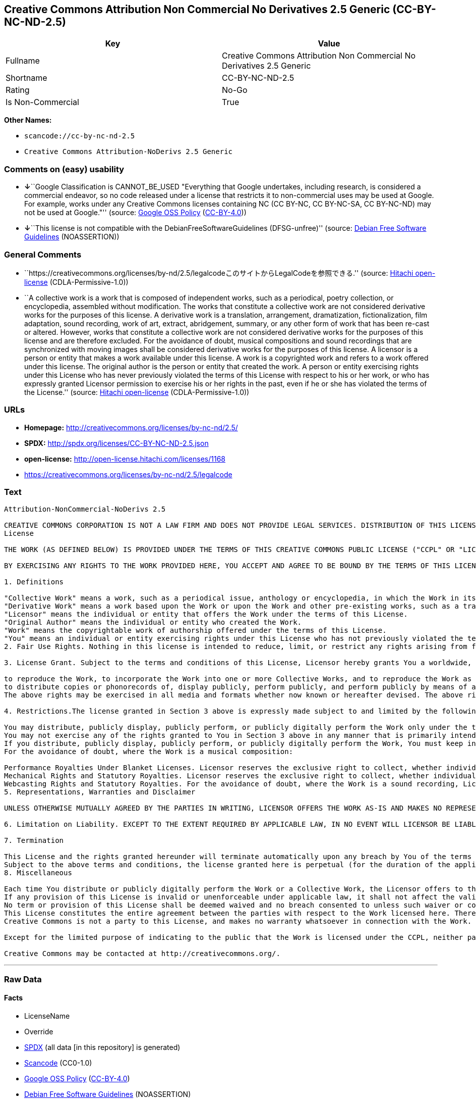 == Creative Commons Attribution Non Commercial No Derivatives 2.5 Generic (CC-BY-NC-ND-2.5)

[cols=",",options="header",]
|===
|Key |Value
|Fullname |Creative Commons Attribution Non Commercial No Derivatives
2.5 Generic

|Shortname |CC-BY-NC-ND-2.5

|Rating |No-Go

|Is Non-Commercial |True
|===

*Other Names:*

* `+scancode://cc-by-nc-nd-2.5+`
* `+Creative Commons Attribution-NoDerivs 2.5 Generic+`

=== Comments on (easy) usability

* **↓**``Google Classification is CANNOT_BE_USED "Everything that Google
undertakes, including research, is considered a commercial endeavor, so
no code released under a license that restricts it to non-commercial
uses may be used at Google. For example, works under any Creative
Commons licenses containing NC (CC BY-NC, CC BY-NC-SA, CC BY-NC-ND) may
not be used at Google."'' (source:
https://opensource.google.com/docs/thirdparty/licenses/[Google OSS
Policy]
(https://creativecommons.org/licenses/by/4.0/legalcode[CC-BY-4.0]))
* **↓**``This license is not compatible with the
DebianFreeSoftwareGuidelines (DFSG-unfree)'' (source:
https://wiki.debian.org/DFSGLicenses[Debian Free Software Guidelines]
(NOASSERTION))

=== General Comments

* ``https://creativecommons.org/licenses/by-nd/2.5/legalcodeこのサイトからLegalCodeを参照できる.''
(source: https://github.com/Hitachi/open-license[Hitachi open-license]
(CDLA-Permissive-1.0))
* ``A collective work is a work that is composed of independent works,
such as a periodical, poetry collection, or encyclopedia, assembled
without modification. The works that constitute a collective work are
not considered derivative works for the purposes of this license. A
derivative work is a translation, arrangement, dramatization,
fictionalization, film adaptation, sound recording, work of art,
extract, abridgement, summary, or any other form of work that has been
re-cast or altered. However, works that constitute a collective work are
not considered derivative works for the purposes of this license and are
therefore excluded. For the avoidance of doubt, musical compositions and
sound recordings that are synchronized with moving images shall be
considered derivative works for the purposes of this license. A licensor
is a person or entity that makes a work available under this license. A
work is a copyrighted work and refers to a work offered under this
license. The original author is the person or entity that created the
work. A person or entity exercising rights under this License who has
never previously violated the terms of this License with respect to his
or her work, or who has expressly granted Licensor permission to
exercise his or her rights in the past, even if he or she has violated
the terms of the License.'' (source:
https://github.com/Hitachi/open-license[Hitachi open-license]
(CDLA-Permissive-1.0))

=== URLs

* *Homepage:* http://creativecommons.org/licenses/by-nc-nd/2.5/
* *SPDX:* http://spdx.org/licenses/CC-BY-NC-ND-2.5.json
* *open-license:* http://open-license.hitachi.com/licenses/1168
* https://creativecommons.org/licenses/by-nc-nd/2.5/legalcode

=== Text

....
Attribution-NonCommercial-NoDerivs 2.5

CREATIVE COMMONS CORPORATION IS NOT A LAW FIRM AND DOES NOT PROVIDE LEGAL SERVICES. DISTRIBUTION OF THIS LICENSE DOES NOT CREATE AN ATTORNEY-CLIENT RELATIONSHIP. CREATIVE COMMONS PROVIDES THIS INFORMATION ON AN "AS-IS" BASIS. CREATIVE COMMONS MAKES NO WARRANTIES REGARDING THE INFORMATION PROVIDED, AND DISCLAIMS LIABILITY FOR DAMAGES RESULTING FROM ITS USE.
License

THE WORK (AS DEFINED BELOW) IS PROVIDED UNDER THE TERMS OF THIS CREATIVE COMMONS PUBLIC LICENSE ("CCPL" OR "LICENSE"). THE WORK IS PROTECTED BY COPYRIGHT AND/OR OTHER APPLICABLE LAW. ANY USE OF THE WORK OTHER THAN AS AUTHORIZED UNDER THIS LICENSE OR COPYRIGHT LAW IS PROHIBITED.

BY EXERCISING ANY RIGHTS TO THE WORK PROVIDED HERE, YOU ACCEPT AND AGREE TO BE BOUND BY THE TERMS OF THIS LICENSE. THE LICENSOR GRANTS YOU THE RIGHTS CONTAINED HERE IN CONSIDERATION OF YOUR ACCEPTANCE OF SUCH TERMS AND CONDITIONS.

1. Definitions

"Collective Work" means a work, such as a periodical issue, anthology or encyclopedia, in which the Work in its entirety in unmodified form, along with a number of other contributions, constituting separate and independent works in themselves, are assembled into a collective whole. A work that constitutes a Collective Work will not be considered a Derivative Work (as defined below) for the purposes of this License.
"Derivative Work" means a work based upon the Work or upon the Work and other pre-existing works, such as a translation, musical arrangement, dramatization, fictionalization, motion picture version, sound recording, art reproduction, abridgment, condensation, or any other form in which the Work may be recast, transformed, or adapted, except that a work that constitutes a Collective Work will not be considered a Derivative Work for the purpose of this License. For the avoidance of doubt, where the Work is a musical composition or sound recording, the synchronization of the Work in timed-relation with a moving image ("synching") will be considered a Derivative Work for the purpose of this License.
"Licensor" means the individual or entity that offers the Work under the terms of this License.
"Original Author" means the individual or entity who created the Work.
"Work" means the copyrightable work of authorship offered under the terms of this License.
"You" means an individual or entity exercising rights under this License who has not previously violated the terms of this License with respect to the Work, or who has received express permission from the Licensor to exercise rights under this License despite a previous violation.
2. Fair Use Rights. Nothing in this license is intended to reduce, limit, or restrict any rights arising from fair use, first sale or other limitations on the exclusive rights of the copyright owner under copyright law or other applicable laws.

3. License Grant. Subject to the terms and conditions of this License, Licensor hereby grants You a worldwide, royalty-free, non-exclusive, perpetual (for the duration of the applicable copyright) license to exercise the rights in the Work as stated below:

to reproduce the Work, to incorporate the Work into one or more Collective Works, and to reproduce the Work as incorporated in the Collective Works;
to distribute copies or phonorecords of, display publicly, perform publicly, and perform publicly by means of a digital audio transmission the Work including as incorporated in Collective Works;
The above rights may be exercised in all media and formats whether now known or hereafter devised. The above rights include the right to make such modifications as are technically necessary to exercise the rights in other media and formats, but otherwise you have no rights to make Derivative Works. All rights not expressly granted by Licensor are hereby reserved, including but not limited to the rights set forth in Sections 4(d) and 4(e).

4. Restrictions.The license granted in Section 3 above is expressly made subject to and limited by the following restrictions:

You may distribute, publicly display, publicly perform, or publicly digitally perform the Work only under the terms of this License, and You must include a copy of, or the Uniform Resource Identifier for, this License with every copy or phonorecord of the Work You distribute, publicly display, publicly perform, or publicly digitally perform. You may not offer or impose any terms on the Work that alter or restrict the terms of this License or the recipients' exercise of the rights granted hereunder. You may not sublicense the Work. You must keep intact all notices that refer to this License and to the disclaimer of warranties. You may not distribute, publicly display, publicly perform, or publicly digitally perform the Work with any technological measures that control access or use of the Work in a manner inconsistent with the terms of this License Agreement. The above applies to the Work as incorporated in a Collective Work, but this does not require the Collective Work apart from the Work itself to be made subject to the terms of this License. If You create a Collective Work, upon notice from any Licensor You must, to the extent practicable, remove from the Collective Work any credit as required by clause 4(c), as requested.
You may not exercise any of the rights granted to You in Section 3 above in any manner that is primarily intended for or directed toward commercial advantage or private monetary compensation. The exchange of the Work for other copyrighted works by means of digital file-sharing or otherwise shall not be considered to be intended for or directed toward commercial advantage or private monetary compensation, provided there is no payment of any monetary compensation in connection with the exchange of copyrighted works.
If you distribute, publicly display, publicly perform, or publicly digitally perform the Work, You must keep intact all copyright notices for the Work and provide, reasonable to the medium or means You are utilizing: (i) the name of the Original Author (or pseudonym, if applicable) if supplied, and/or (ii) if the Original Author and/or Licensor designate another party or parties (e.g. a sponsor institute, publishing entity, journal) for attribution in Licensor's copyright notice, terms of service or by other reasonable means, the name of such party or parties; the title of the Work if supplied; and to the extent reasonably practicable, the Uniform Resource Identifier, if any, that Licensor specifies to be associated with the Work, unless such URI does not refer to the copyright notice or licensing information for the Work. Such credit may be implemented in any reasonable manner; provided, however, that in the case of a Collective Work, at a minimum such credit will appear where any other comparable authorship credit appears and in a manner at least as prominent as such other comparable authorship credit.
For the avoidance of doubt, where the Work is a musical composition:

Performance Royalties Under Blanket Licenses. Licensor reserves the exclusive right to collect, whether individually or via a performance rights society (e.g. ASCAP, BMI, SESAC), royalties for the public performance or public digital performance (e.g. webcast) of the Work if that performance is primarily intended for or directed toward commercial advantage or private monetary compensation.
Mechanical Rights and Statutory Royalties. Licensor reserves the exclusive right to collect, whether individually or via a music rights agency or designated agent (e.g. Harry Fox Agency), royalties for any phonorecord You create from the Work ("cover version") and distribute, subject to the compulsory license created by 17 USC Section 115 of the US Copyright Act (or the equivalent in other jurisdictions), if Your distribution of such cover version is primarily intended for or directed toward commercial advantage or private monetary compensation.
Webcasting Rights and Statutory Royalties. For the avoidance of doubt, where the Work is a sound recording, Licensor reserves the exclusive right to collect, whether individually or via a performance-rights society (e.g. SoundExchange), royalties for the public digital performance (e.g. webcast) of the Work, subject to the compulsory license created by 17 USC Section 114 of the US Copyright Act (or the equivalent in other jurisdictions), if Your public digital performance is primarily intended for or directed toward commercial advantage or private monetary compensation.
5. Representations, Warranties and Disclaimer

UNLESS OTHERWISE MUTUALLY AGREED BY THE PARTIES IN WRITING, LICENSOR OFFERS THE WORK AS-IS AND MAKES NO REPRESENTATIONS OR WARRANTIES OF ANY KIND CONCERNING THE WORK, EXPRESS, IMPLIED, STATUTORY OR OTHERWISE, INCLUDING, WITHOUT LIMITATION, WARRANTIES OF TITLE, MERCHANTIBILITY, FITNESS FOR A PARTICULAR PURPOSE, NONINFRINGEMENT, OR THE ABSENCE OF LATENT OR OTHER DEFECTS, ACCURACY, OR THE PRESENCE OF ABSENCE OF ERRORS, WHETHER OR NOT DISCOVERABLE. SOME JURISDICTIONS DO NOT ALLOW THE EXCLUSION OF IMPLIED WARRANTIES, SO SUCH EXCLUSION MAY NOT APPLY TO YOU.

6. Limitation on Liability. EXCEPT TO THE EXTENT REQUIRED BY APPLICABLE LAW, IN NO EVENT WILL LICENSOR BE LIABLE TO YOU ON ANY LEGAL THEORY FOR ANY SPECIAL, INCIDENTAL, CONSEQUENTIAL, PUNITIVE OR EXEMPLARY DAMAGES ARISING OUT OF THIS LICENSE OR THE USE OF THE WORK, EVEN IF LICENSOR HAS BEEN ADVISED OF THE POSSIBILITY OF SUCH DAMAGES.

7. Termination

This License and the rights granted hereunder will terminate automatically upon any breach by You of the terms of this License. Individuals or entities who have received Collective Works from You under this License, however, will not have their licenses terminated provided such individuals or entities remain in full compliance with those licenses. Sections 1, 2, 5, 6, 7, and 8 will survive any termination of this License.
Subject to the above terms and conditions, the license granted here is perpetual (for the duration of the applicable copyright in the Work). Notwithstanding the above, Licensor reserves the right to release the Work under different license terms or to stop distributing the Work at any time; provided, however that any such election will not serve to withdraw this License (or any other license that has been, or is required to be, granted under the terms of this License), and this License will continue in full force and effect unless terminated as stated above.
8. Miscellaneous

Each time You distribute or publicly digitally perform the Work or a Collective Work, the Licensor offers to the recipient a license to the Work on the same terms and conditions as the license granted to You under this License.
If any provision of this License is invalid or unenforceable under applicable law, it shall not affect the validity or enforceability of the remainder of the terms of this License, and without further action by the parties to this agreement, such provision shall be reformed to the minimum extent necessary to make such provision valid and enforceable.
No term or provision of this License shall be deemed waived and no breach consented to unless such waiver or consent shall be in writing and signed by the party to be charged with such waiver or consent.
This License constitutes the entire agreement between the parties with respect to the Work licensed here. There are no understandings, agreements or representations with respect to the Work not specified here. Licensor shall not be bound by any additional provisions that may appear in any communication from You. This License may not be modified without the mutual written agreement of the Licensor and You.
Creative Commons is not a party to this License, and makes no warranty whatsoever in connection with the Work. Creative Commons will not be liable to You or any party on any legal theory for any damages whatsoever, including without limitation any general, special, incidental or consequential damages arising in connection to this license. Notwithstanding the foregoing two (2) sentences, if Creative Commons has expressly identified itself as the Licensor hereunder, it shall have all rights and obligations of Licensor.

Except for the limited purpose of indicating to the public that the Work is licensed under the CCPL, neither party will use the trademark "Creative Commons" or any related trademark or logo of Creative Commons without the prior written consent of Creative Commons. Any permitted use will be in compliance with Creative Commons' then-current trademark usage guidelines, as may be published on its website or otherwise made available upon request from time to time.

Creative Commons may be contacted at http://creativecommons.org/.
....

'''''

=== Raw Data

==== Facts

* LicenseName
* Override
* https://spdx.org/licenses/CC-BY-NC-ND-2.5.html[SPDX] (all data [in
this repository] is generated)
* https://github.com/nexB/scancode-toolkit/blob/develop/src/licensedcode/data/licenses/cc-by-nc-nd-2.5.yml[Scancode]
(CC0-1.0)
* https://opensource.google.com/docs/thirdparty/licenses/[Google OSS
Policy]
(https://creativecommons.org/licenses/by/4.0/legalcode[CC-BY-4.0])
* https://wiki.debian.org/DFSGLicenses[Debian Free Software Guidelines]
(NOASSERTION)
* https://github.com/Hitachi/open-license[Hitachi open-license]
(CDLA-Permissive-1.0)

==== Raw JSON

....
{
    "__impliedNames": [
        "CC-BY-NC-ND-2.5",
        "Creative Commons Attribution Non Commercial No Derivatives 2.5 Generic",
        "scancode://cc-by-nc-nd-2.5",
        "Creative Commons Attribution-NoDerivs 2.5 Generic"
    ],
    "__impliedId": "CC-BY-NC-ND-2.5",
    "__impliedAmbiguousNames": [
        "Creative Commons Attribution-Non Commercial-Share Alike (CC-by-nc-sa)"
    ],
    "__impliedRatingState": [
        [
            "Override",
            {
                "tag": "FinalRating",
                "contents": {
                    "tag": "RNoGo"
                }
            }
        ]
    ],
    "__impliedComments": [
        [
            "Hitachi open-license",
            [
                "https://creativecommons.org/licenses/by-nd/2.5/legalcodeãã®ãµã¤ãããLegalCodeãåç§ã§ãã.",
                "A collective work is a work that is composed of independent works, such as a periodical, poetry collection, or encyclopedia, assembled without modification. The works that constitute a collective work are not considered derivative works for the purposes of this license. A derivative work is a translation, arrangement, dramatization, fictionalization, film adaptation, sound recording, work of art, extract, abridgement, summary, or any other form of work that has been re-cast or altered. However, works that constitute a collective work are not considered derivative works for the purposes of this license and are therefore excluded. For the avoidance of doubt, musical compositions and sound recordings that are synchronized with moving images shall be considered derivative works for the purposes of this license. A licensor is a person or entity that makes a work available under this license. A work is a copyrighted work and refers to a work offered under this license. The original author is the person or entity that created the work. A person or entity exercising rights under this License who has never previously violated the terms of this License with respect to his or her work, or who has expressly granted Licensor permission to exercise his or her rights in the past, even if he or she has violated the terms of the License."
            ]
        ]
    ],
    "__impliedNonCommercial": true,
    "facts": {
        "LicenseName": {
            "implications": {
                "__impliedNames": [
                    "CC-BY-NC-ND-2.5"
                ],
                "__impliedId": "CC-BY-NC-ND-2.5"
            },
            "shortname": "CC-BY-NC-ND-2.5",
            "otherNames": []
        },
        "SPDX": {
            "isSPDXLicenseDeprecated": false,
            "spdxFullName": "Creative Commons Attribution Non Commercial No Derivatives 2.5 Generic",
            "spdxDetailsURL": "http://spdx.org/licenses/CC-BY-NC-ND-2.5.json",
            "_sourceURL": "https://spdx.org/licenses/CC-BY-NC-ND-2.5.html",
            "spdxLicIsOSIApproved": false,
            "spdxSeeAlso": [
                "https://creativecommons.org/licenses/by-nc-nd/2.5/legalcode"
            ],
            "_implications": {
                "__impliedNames": [
                    "CC-BY-NC-ND-2.5",
                    "Creative Commons Attribution Non Commercial No Derivatives 2.5 Generic"
                ],
                "__impliedId": "CC-BY-NC-ND-2.5",
                "__isOsiApproved": false,
                "__impliedURLs": [
                    [
                        "SPDX",
                        "http://spdx.org/licenses/CC-BY-NC-ND-2.5.json"
                    ],
                    [
                        null,
                        "https://creativecommons.org/licenses/by-nc-nd/2.5/legalcode"
                    ]
                ]
            },
            "spdxLicenseId": "CC-BY-NC-ND-2.5"
        },
        "Scancode": {
            "otherUrls": [
                "https://creativecommons.org/licenses/by-nc-nd/2.5/legalcode"
            ],
            "homepageUrl": "http://creativecommons.org/licenses/by-nc-nd/2.5/",
            "shortName": "CC-BY-NC-ND-2.5",
            "textUrls": null,
            "text": "Attribution-NonCommercial-NoDerivs 2.5\n\nCREATIVE COMMONS CORPORATION IS NOT A LAW FIRM AND DOES NOT PROVIDE LEGAL SERVICES. DISTRIBUTION OF THIS LICENSE DOES NOT CREATE AN ATTORNEY-CLIENT RELATIONSHIP. CREATIVE COMMONS PROVIDES THIS INFORMATION ON AN \"AS-IS\" BASIS. CREATIVE COMMONS MAKES NO WARRANTIES REGARDING THE INFORMATION PROVIDED, AND DISCLAIMS LIABILITY FOR DAMAGES RESULTING FROM ITS USE.\nLicense\n\nTHE WORK (AS DEFINED BELOW) IS PROVIDED UNDER THE TERMS OF THIS CREATIVE COMMONS PUBLIC LICENSE (\"CCPL\" OR \"LICENSE\"). THE WORK IS PROTECTED BY COPYRIGHT AND/OR OTHER APPLICABLE LAW. ANY USE OF THE WORK OTHER THAN AS AUTHORIZED UNDER THIS LICENSE OR COPYRIGHT LAW IS PROHIBITED.\n\nBY EXERCISING ANY RIGHTS TO THE WORK PROVIDED HERE, YOU ACCEPT AND AGREE TO BE BOUND BY THE TERMS OF THIS LICENSE. THE LICENSOR GRANTS YOU THE RIGHTS CONTAINED HERE IN CONSIDERATION OF YOUR ACCEPTANCE OF SUCH TERMS AND CONDITIONS.\n\n1. Definitions\n\n\"Collective Work\" means a work, such as a periodical issue, anthology or encyclopedia, in which the Work in its entirety in unmodified form, along with a number of other contributions, constituting separate and independent works in themselves, are assembled into a collective whole. A work that constitutes a Collective Work will not be considered a Derivative Work (as defined below) for the purposes of this License.\n\"Derivative Work\" means a work based upon the Work or upon the Work and other pre-existing works, such as a translation, musical arrangement, dramatization, fictionalization, motion picture version, sound recording, art reproduction, abridgment, condensation, or any other form in which the Work may be recast, transformed, or adapted, except that a work that constitutes a Collective Work will not be considered a Derivative Work for the purpose of this License. For the avoidance of doubt, where the Work is a musical composition or sound recording, the synchronization of the Work in timed-relation with a moving image (\"synching\") will be considered a Derivative Work for the purpose of this License.\n\"Licensor\" means the individual or entity that offers the Work under the terms of this License.\n\"Original Author\" means the individual or entity who created the Work.\n\"Work\" means the copyrightable work of authorship offered under the terms of this License.\n\"You\" means an individual or entity exercising rights under this License who has not previously violated the terms of this License with respect to the Work, or who has received express permission from the Licensor to exercise rights under this License despite a previous violation.\n2. Fair Use Rights. Nothing in this license is intended to reduce, limit, or restrict any rights arising from fair use, first sale or other limitations on the exclusive rights of the copyright owner under copyright law or other applicable laws.\n\n3. License Grant. Subject to the terms and conditions of this License, Licensor hereby grants You a worldwide, royalty-free, non-exclusive, perpetual (for the duration of the applicable copyright) license to exercise the rights in the Work as stated below:\n\nto reproduce the Work, to incorporate the Work into one or more Collective Works, and to reproduce the Work as incorporated in the Collective Works;\nto distribute copies or phonorecords of, display publicly, perform publicly, and perform publicly by means of a digital audio transmission the Work including as incorporated in Collective Works;\nThe above rights may be exercised in all media and formats whether now known or hereafter devised. The above rights include the right to make such modifications as are technically necessary to exercise the rights in other media and formats, but otherwise you have no rights to make Derivative Works. All rights not expressly granted by Licensor are hereby reserved, including but not limited to the rights set forth in Sections 4(d) and 4(e).\n\n4. Restrictions.The license granted in Section 3 above is expressly made subject to and limited by the following restrictions:\n\nYou may distribute, publicly display, publicly perform, or publicly digitally perform the Work only under the terms of this License, and You must include a copy of, or the Uniform Resource Identifier for, this License with every copy or phonorecord of the Work You distribute, publicly display, publicly perform, or publicly digitally perform. You may not offer or impose any terms on the Work that alter or restrict the terms of this License or the recipients' exercise of the rights granted hereunder. You may not sublicense the Work. You must keep intact all notices that refer to this License and to the disclaimer of warranties. You may not distribute, publicly display, publicly perform, or publicly digitally perform the Work with any technological measures that control access or use of the Work in a manner inconsistent with the terms of this License Agreement. The above applies to the Work as incorporated in a Collective Work, but this does not require the Collective Work apart from the Work itself to be made subject to the terms of this License. If You create a Collective Work, upon notice from any Licensor You must, to the extent practicable, remove from the Collective Work any credit as required by clause 4(c), as requested.\nYou may not exercise any of the rights granted to You in Section 3 above in any manner that is primarily intended for or directed toward commercial advantage or private monetary compensation. The exchange of the Work for other copyrighted works by means of digital file-sharing or otherwise shall not be considered to be intended for or directed toward commercial advantage or private monetary compensation, provided there is no payment of any monetary compensation in connection with the exchange of copyrighted works.\nIf you distribute, publicly display, publicly perform, or publicly digitally perform the Work, You must keep intact all copyright notices for the Work and provide, reasonable to the medium or means You are utilizing: (i) the name of the Original Author (or pseudonym, if applicable) if supplied, and/or (ii) if the Original Author and/or Licensor designate another party or parties (e.g. a sponsor institute, publishing entity, journal) for attribution in Licensor's copyright notice, terms of service or by other reasonable means, the name of such party or parties; the title of the Work if supplied; and to the extent reasonably practicable, the Uniform Resource Identifier, if any, that Licensor specifies to be associated with the Work, unless such URI does not refer to the copyright notice or licensing information for the Work. Such credit may be implemented in any reasonable manner; provided, however, that in the case of a Collective Work, at a minimum such credit will appear where any other comparable authorship credit appears and in a manner at least as prominent as such other comparable authorship credit.\nFor the avoidance of doubt, where the Work is a musical composition:\n\nPerformance Royalties Under Blanket Licenses. Licensor reserves the exclusive right to collect, whether individually or via a performance rights society (e.g. ASCAP, BMI, SESAC), royalties for the public performance or public digital performance (e.g. webcast) of the Work if that performance is primarily intended for or directed toward commercial advantage or private monetary compensation.\nMechanical Rights and Statutory Royalties. Licensor reserves the exclusive right to collect, whether individually or via a music rights agency or designated agent (e.g. Harry Fox Agency), royalties for any phonorecord You create from the Work (\"cover version\") and distribute, subject to the compulsory license created by 17 USC Section 115 of the US Copyright Act (or the equivalent in other jurisdictions), if Your distribution of such cover version is primarily intended for or directed toward commercial advantage or private monetary compensation.\nWebcasting Rights and Statutory Royalties. For the avoidance of doubt, where the Work is a sound recording, Licensor reserves the exclusive right to collect, whether individually or via a performance-rights society (e.g. SoundExchange), royalties for the public digital performance (e.g. webcast) of the Work, subject to the compulsory license created by 17 USC Section 114 of the US Copyright Act (or the equivalent in other jurisdictions), if Your public digital performance is primarily intended for or directed toward commercial advantage or private monetary compensation.\n5. Representations, Warranties and Disclaimer\n\nUNLESS OTHERWISE MUTUALLY AGREED BY THE PARTIES IN WRITING, LICENSOR OFFERS THE WORK AS-IS AND MAKES NO REPRESENTATIONS OR WARRANTIES OF ANY KIND CONCERNING THE WORK, EXPRESS, IMPLIED, STATUTORY OR OTHERWISE, INCLUDING, WITHOUT LIMITATION, WARRANTIES OF TITLE, MERCHANTIBILITY, FITNESS FOR A PARTICULAR PURPOSE, NONINFRINGEMENT, OR THE ABSENCE OF LATENT OR OTHER DEFECTS, ACCURACY, OR THE PRESENCE OF ABSENCE OF ERRORS, WHETHER OR NOT DISCOVERABLE. SOME JURISDICTIONS DO NOT ALLOW THE EXCLUSION OF IMPLIED WARRANTIES, SO SUCH EXCLUSION MAY NOT APPLY TO YOU.\n\n6. Limitation on Liability. EXCEPT TO THE EXTENT REQUIRED BY APPLICABLE LAW, IN NO EVENT WILL LICENSOR BE LIABLE TO YOU ON ANY LEGAL THEORY FOR ANY SPECIAL, INCIDENTAL, CONSEQUENTIAL, PUNITIVE OR EXEMPLARY DAMAGES ARISING OUT OF THIS LICENSE OR THE USE OF THE WORK, EVEN IF LICENSOR HAS BEEN ADVISED OF THE POSSIBILITY OF SUCH DAMAGES.\n\n7. Termination\n\nThis License and the rights granted hereunder will terminate automatically upon any breach by You of the terms of this License. Individuals or entities who have received Collective Works from You under this License, however, will not have their licenses terminated provided such individuals or entities remain in full compliance with those licenses. Sections 1, 2, 5, 6, 7, and 8 will survive any termination of this License.\nSubject to the above terms and conditions, the license granted here is perpetual (for the duration of the applicable copyright in the Work). Notwithstanding the above, Licensor reserves the right to release the Work under different license terms or to stop distributing the Work at any time; provided, however that any such election will not serve to withdraw this License (or any other license that has been, or is required to be, granted under the terms of this License), and this License will continue in full force and effect unless terminated as stated above.\n8. Miscellaneous\n\nEach time You distribute or publicly digitally perform the Work or a Collective Work, the Licensor offers to the recipient a license to the Work on the same terms and conditions as the license granted to You under this License.\nIf any provision of this License is invalid or unenforceable under applicable law, it shall not affect the validity or enforceability of the remainder of the terms of this License, and without further action by the parties to this agreement, such provision shall be reformed to the minimum extent necessary to make such provision valid and enforceable.\nNo term or provision of this License shall be deemed waived and no breach consented to unless such waiver or consent shall be in writing and signed by the party to be charged with such waiver or consent.\nThis License constitutes the entire agreement between the parties with respect to the Work licensed here. There are no understandings, agreements or representations with respect to the Work not specified here. Licensor shall not be bound by any additional provisions that may appear in any communication from You. This License may not be modified without the mutual written agreement of the Licensor and You.\nCreative Commons is not a party to this License, and makes no warranty whatsoever in connection with the Work. Creative Commons will not be liable to You or any party on any legal theory for any damages whatsoever, including without limitation any general, special, incidental or consequential damages arising in connection to this license. Notwithstanding the foregoing two (2) sentences, if Creative Commons has expressly identified itself as the Licensor hereunder, it shall have all rights and obligations of Licensor.\n\nExcept for the limited purpose of indicating to the public that the Work is licensed under the CCPL, neither party will use the trademark \"Creative Commons\" or any related trademark or logo of Creative Commons without the prior written consent of Creative Commons. Any permitted use will be in compliance with Creative Commons' then-current trademark usage guidelines, as may be published on its website or otherwise made available upon request from time to time.\n\nCreative Commons may be contacted at http://creativecommons.org/.",
            "category": "Source-available",
            "osiUrl": null,
            "owner": "Creative Commons",
            "_sourceURL": "https://github.com/nexB/scancode-toolkit/blob/develop/src/licensedcode/data/licenses/cc-by-nc-nd-2.5.yml",
            "key": "cc-by-nc-nd-2.5",
            "name": "Creative Commons Attribution Non-Commercial No Derivatives License 2.5",
            "spdxId": "CC-BY-NC-ND-2.5",
            "notes": null,
            "_implications": {
                "__impliedNames": [
                    "scancode://cc-by-nc-nd-2.5",
                    "CC-BY-NC-ND-2.5",
                    "CC-BY-NC-ND-2.5"
                ],
                "__impliedId": "CC-BY-NC-ND-2.5",
                "__impliedText": "Attribution-NonCommercial-NoDerivs 2.5\n\nCREATIVE COMMONS CORPORATION IS NOT A LAW FIRM AND DOES NOT PROVIDE LEGAL SERVICES. DISTRIBUTION OF THIS LICENSE DOES NOT CREATE AN ATTORNEY-CLIENT RELATIONSHIP. CREATIVE COMMONS PROVIDES THIS INFORMATION ON AN \"AS-IS\" BASIS. CREATIVE COMMONS MAKES NO WARRANTIES REGARDING THE INFORMATION PROVIDED, AND DISCLAIMS LIABILITY FOR DAMAGES RESULTING FROM ITS USE.\nLicense\n\nTHE WORK (AS DEFINED BELOW) IS PROVIDED UNDER THE TERMS OF THIS CREATIVE COMMONS PUBLIC LICENSE (\"CCPL\" OR \"LICENSE\"). THE WORK IS PROTECTED BY COPYRIGHT AND/OR OTHER APPLICABLE LAW. ANY USE OF THE WORK OTHER THAN AS AUTHORIZED UNDER THIS LICENSE OR COPYRIGHT LAW IS PROHIBITED.\n\nBY EXERCISING ANY RIGHTS TO THE WORK PROVIDED HERE, YOU ACCEPT AND AGREE TO BE BOUND BY THE TERMS OF THIS LICENSE. THE LICENSOR GRANTS YOU THE RIGHTS CONTAINED HERE IN CONSIDERATION OF YOUR ACCEPTANCE OF SUCH TERMS AND CONDITIONS.\n\n1. Definitions\n\n\"Collective Work\" means a work, such as a periodical issue, anthology or encyclopedia, in which the Work in its entirety in unmodified form, along with a number of other contributions, constituting separate and independent works in themselves, are assembled into a collective whole. A work that constitutes a Collective Work will not be considered a Derivative Work (as defined below) for the purposes of this License.\n\"Derivative Work\" means a work based upon the Work or upon the Work and other pre-existing works, such as a translation, musical arrangement, dramatization, fictionalization, motion picture version, sound recording, art reproduction, abridgment, condensation, or any other form in which the Work may be recast, transformed, or adapted, except that a work that constitutes a Collective Work will not be considered a Derivative Work for the purpose of this License. For the avoidance of doubt, where the Work is a musical composition or sound recording, the synchronization of the Work in timed-relation with a moving image (\"synching\") will be considered a Derivative Work for the purpose of this License.\n\"Licensor\" means the individual or entity that offers the Work under the terms of this License.\n\"Original Author\" means the individual or entity who created the Work.\n\"Work\" means the copyrightable work of authorship offered under the terms of this License.\n\"You\" means an individual or entity exercising rights under this License who has not previously violated the terms of this License with respect to the Work, or who has received express permission from the Licensor to exercise rights under this License despite a previous violation.\n2. Fair Use Rights. Nothing in this license is intended to reduce, limit, or restrict any rights arising from fair use, first sale or other limitations on the exclusive rights of the copyright owner under copyright law or other applicable laws.\n\n3. License Grant. Subject to the terms and conditions of this License, Licensor hereby grants You a worldwide, royalty-free, non-exclusive, perpetual (for the duration of the applicable copyright) license to exercise the rights in the Work as stated below:\n\nto reproduce the Work, to incorporate the Work into one or more Collective Works, and to reproduce the Work as incorporated in the Collective Works;\nto distribute copies or phonorecords of, display publicly, perform publicly, and perform publicly by means of a digital audio transmission the Work including as incorporated in Collective Works;\nThe above rights may be exercised in all media and formats whether now known or hereafter devised. The above rights include the right to make such modifications as are technically necessary to exercise the rights in other media and formats, but otherwise you have no rights to make Derivative Works. All rights not expressly granted by Licensor are hereby reserved, including but not limited to the rights set forth in Sections 4(d) and 4(e).\n\n4. Restrictions.The license granted in Section 3 above is expressly made subject to and limited by the following restrictions:\n\nYou may distribute, publicly display, publicly perform, or publicly digitally perform the Work only under the terms of this License, and You must include a copy of, or the Uniform Resource Identifier for, this License with every copy or phonorecord of the Work You distribute, publicly display, publicly perform, or publicly digitally perform. You may not offer or impose any terms on the Work that alter or restrict the terms of this License or the recipients' exercise of the rights granted hereunder. You may not sublicense the Work. You must keep intact all notices that refer to this License and to the disclaimer of warranties. You may not distribute, publicly display, publicly perform, or publicly digitally perform the Work with any technological measures that control access or use of the Work in a manner inconsistent with the terms of this License Agreement. The above applies to the Work as incorporated in a Collective Work, but this does not require the Collective Work apart from the Work itself to be made subject to the terms of this License. If You create a Collective Work, upon notice from any Licensor You must, to the extent practicable, remove from the Collective Work any credit as required by clause 4(c), as requested.\nYou may not exercise any of the rights granted to You in Section 3 above in any manner that is primarily intended for or directed toward commercial advantage or private monetary compensation. The exchange of the Work for other copyrighted works by means of digital file-sharing or otherwise shall not be considered to be intended for or directed toward commercial advantage or private monetary compensation, provided there is no payment of any monetary compensation in connection with the exchange of copyrighted works.\nIf you distribute, publicly display, publicly perform, or publicly digitally perform the Work, You must keep intact all copyright notices for the Work and provide, reasonable to the medium or means You are utilizing: (i) the name of the Original Author (or pseudonym, if applicable) if supplied, and/or (ii) if the Original Author and/or Licensor designate another party or parties (e.g. a sponsor institute, publishing entity, journal) for attribution in Licensor's copyright notice, terms of service or by other reasonable means, the name of such party or parties; the title of the Work if supplied; and to the extent reasonably practicable, the Uniform Resource Identifier, if any, that Licensor specifies to be associated with the Work, unless such URI does not refer to the copyright notice or licensing information for the Work. Such credit may be implemented in any reasonable manner; provided, however, that in the case of a Collective Work, at a minimum such credit will appear where any other comparable authorship credit appears and in a manner at least as prominent as such other comparable authorship credit.\nFor the avoidance of doubt, where the Work is a musical composition:\n\nPerformance Royalties Under Blanket Licenses. Licensor reserves the exclusive right to collect, whether individually or via a performance rights society (e.g. ASCAP, BMI, SESAC), royalties for the public performance or public digital performance (e.g. webcast) of the Work if that performance is primarily intended for or directed toward commercial advantage or private monetary compensation.\nMechanical Rights and Statutory Royalties. Licensor reserves the exclusive right to collect, whether individually or via a music rights agency or designated agent (e.g. Harry Fox Agency), royalties for any phonorecord You create from the Work (\"cover version\") and distribute, subject to the compulsory license created by 17 USC Section 115 of the US Copyright Act (or the equivalent in other jurisdictions), if Your distribution of such cover version is primarily intended for or directed toward commercial advantage or private monetary compensation.\nWebcasting Rights and Statutory Royalties. For the avoidance of doubt, where the Work is a sound recording, Licensor reserves the exclusive right to collect, whether individually or via a performance-rights society (e.g. SoundExchange), royalties for the public digital performance (e.g. webcast) of the Work, subject to the compulsory license created by 17 USC Section 114 of the US Copyright Act (or the equivalent in other jurisdictions), if Your public digital performance is primarily intended for or directed toward commercial advantage or private monetary compensation.\n5. Representations, Warranties and Disclaimer\n\nUNLESS OTHERWISE MUTUALLY AGREED BY THE PARTIES IN WRITING, LICENSOR OFFERS THE WORK AS-IS AND MAKES NO REPRESENTATIONS OR WARRANTIES OF ANY KIND CONCERNING THE WORK, EXPRESS, IMPLIED, STATUTORY OR OTHERWISE, INCLUDING, WITHOUT LIMITATION, WARRANTIES OF TITLE, MERCHANTIBILITY, FITNESS FOR A PARTICULAR PURPOSE, NONINFRINGEMENT, OR THE ABSENCE OF LATENT OR OTHER DEFECTS, ACCURACY, OR THE PRESENCE OF ABSENCE OF ERRORS, WHETHER OR NOT DISCOVERABLE. SOME JURISDICTIONS DO NOT ALLOW THE EXCLUSION OF IMPLIED WARRANTIES, SO SUCH EXCLUSION MAY NOT APPLY TO YOU.\n\n6. Limitation on Liability. EXCEPT TO THE EXTENT REQUIRED BY APPLICABLE LAW, IN NO EVENT WILL LICENSOR BE LIABLE TO YOU ON ANY LEGAL THEORY FOR ANY SPECIAL, INCIDENTAL, CONSEQUENTIAL, PUNITIVE OR EXEMPLARY DAMAGES ARISING OUT OF THIS LICENSE OR THE USE OF THE WORK, EVEN IF LICENSOR HAS BEEN ADVISED OF THE POSSIBILITY OF SUCH DAMAGES.\n\n7. Termination\n\nThis License and the rights granted hereunder will terminate automatically upon any breach by You of the terms of this License. Individuals or entities who have received Collective Works from You under this License, however, will not have their licenses terminated provided such individuals or entities remain in full compliance with those licenses. Sections 1, 2, 5, 6, 7, and 8 will survive any termination of this License.\nSubject to the above terms and conditions, the license granted here is perpetual (for the duration of the applicable copyright in the Work). Notwithstanding the above, Licensor reserves the right to release the Work under different license terms or to stop distributing the Work at any time; provided, however that any such election will not serve to withdraw this License (or any other license that has been, or is required to be, granted under the terms of this License), and this License will continue in full force and effect unless terminated as stated above.\n8. Miscellaneous\n\nEach time You distribute or publicly digitally perform the Work or a Collective Work, the Licensor offers to the recipient a license to the Work on the same terms and conditions as the license granted to You under this License.\nIf any provision of this License is invalid or unenforceable under applicable law, it shall not affect the validity or enforceability of the remainder of the terms of this License, and without further action by the parties to this agreement, such provision shall be reformed to the minimum extent necessary to make such provision valid and enforceable.\nNo term or provision of this License shall be deemed waived and no breach consented to unless such waiver or consent shall be in writing and signed by the party to be charged with such waiver or consent.\nThis License constitutes the entire agreement between the parties with respect to the Work licensed here. There are no understandings, agreements or representations with respect to the Work not specified here. Licensor shall not be bound by any additional provisions that may appear in any communication from You. This License may not be modified without the mutual written agreement of the Licensor and You.\nCreative Commons is not a party to this License, and makes no warranty whatsoever in connection with the Work. Creative Commons will not be liable to You or any party on any legal theory for any damages whatsoever, including without limitation any general, special, incidental or consequential damages arising in connection to this license. Notwithstanding the foregoing two (2) sentences, if Creative Commons has expressly identified itself as the Licensor hereunder, it shall have all rights and obligations of Licensor.\n\nExcept for the limited purpose of indicating to the public that the Work is licensed under the CCPL, neither party will use the trademark \"Creative Commons\" or any related trademark or logo of Creative Commons without the prior written consent of Creative Commons. Any permitted use will be in compliance with Creative Commons' then-current trademark usage guidelines, as may be published on its website or otherwise made available upon request from time to time.\n\nCreative Commons may be contacted at http://creativecommons.org/.",
                "__impliedURLs": [
                    [
                        "Homepage",
                        "http://creativecommons.org/licenses/by-nc-nd/2.5/"
                    ],
                    [
                        null,
                        "https://creativecommons.org/licenses/by-nc-nd/2.5/legalcode"
                    ]
                ]
            }
        },
        "Debian Free Software Guidelines": {
            "LicenseName": "Creative Commons Attribution-Non Commercial-Share Alike (CC-by-nc-sa)",
            "State": "DFSGInCompatible",
            "_sourceURL": "https://wiki.debian.org/DFSGLicenses",
            "_implications": {
                "__impliedNames": [
                    "CC-BY-NC-ND-2.5"
                ],
                "__impliedAmbiguousNames": [
                    "Creative Commons Attribution-Non Commercial-Share Alike (CC-by-nc-sa)"
                ],
                "__impliedJudgement": [
                    [
                        "Debian Free Software Guidelines",
                        {
                            "tag": "NegativeJudgement",
                            "contents": "This license is not compatible with the DebianFreeSoftwareGuidelines (DFSG-unfree)"
                        }
                    ]
                ]
            },
            "Comment": null,
            "LicenseId": "CC-BY-NC-ND-2.5"
        },
        "Override": {
            "oNonCommecrial": true,
            "implications": {
                "__impliedNames": [
                    "CC-BY-NC-ND-2.5"
                ],
                "__impliedId": "CC-BY-NC-ND-2.5",
                "__impliedRatingState": [
                    [
                        "Override",
                        {
                            "tag": "FinalRating",
                            "contents": {
                                "tag": "RNoGo"
                            }
                        }
                    ]
                ],
                "__impliedNonCommercial": true
            },
            "oName": "CC-BY-NC-ND-2.5",
            "oOtherLicenseIds": [],
            "oDescription": null,
            "oJudgement": null,
            "oCompatibilities": null,
            "oRatingState": {
                "tag": "FinalRating",
                "contents": {
                    "tag": "RNoGo"
                }
            }
        },
        "Hitachi open-license": {
            "summary": "https://creativecommons.org/licenses/by-nd/2.5/legalcodeãã®ãµã¤ãããLegalCodeãåç§ã§ãã.",
            "notices": [
                {
                    "content": "No rights arising from fair use, exhaustion of rights, or restrictions by copyright law or the exclusive rights of the copyright holder under applicable law will be diminished or limited by this license."
                },
                {
                    "content": "If the work is a musical composition, the licensor waives the right to collect royalties on the public performance of the work, or on the public performance of the work in digital form, as in a webcast. Licensor also waives the right to collect royalties for the media and distribution of sound recordings (so-called cover versions) made from the work pursuant to a license under Section 115 of the Copyright Act (or its equivalent in other jurisdictions)."
                },
                {
                    "content": "If the work is a sound recording, the licensor waives the right to collect royalties for digitizing and publicly performing the work pursuant to a license under Section 114 of the U.S. Copyright Act (or its equivalent in other jurisdictions)."
                },
                {
                    "content": "All rights not expressly granted by the Licensor are reserved."
                },
                {
                    "content": "If requested by the Licensor, the author or other credit required by this license will be removed from the collective or derivative works to the extent feasible."
                },
                {
                    "content": "the work is provided \"as is (as-is)\" unless otherwise agreed to in writing and without any representations or warranties, whether express, implied, statutory or otherwise. The representations and warranties herein include, but are not limited to, representations and warranties regarding title, commercial availability, fitness for a particular purpose, non-infringement, defects, including latent ones, accuracy, and the existence of errors, whether discoverable or not.",
                    "description": "There is no guarantee."
                },
                {
                    "content": "Under no legal theory shall Licensor be liable for any special, incidental, consequential, or punitive damages arising out of this license or use of the Works, even if Licensor has been advised of the possibility of such damages, unless otherwise ordered by applicable law. It shall not pursue responsibility."
                },
                {
                    "content": "Any violation of this license shall automatically terminate all rights under this license. However, the obligations of the offending party under this license and the license to the person or entity receiving the derivative or collective work distributed by the offending party shall remain in force."
                },
                {
                    "content": "This license will continue for the duration of the applicable copyright for as long as you comply with this license. Notwithstanding the foregoing, the Licensor reserves the right to release the Work under a different license or to discontinue distribution of the Work. The exercise of such right by the Licensor shall not terminate the rights granted by this License."
                },
                {
                    "content": "The invalidity or unenforceability of any provision of such license under applicable law shall not affect the validity or enforceability of any other part of such license. Without further action by the parties in this regard, the provision shall be amended to the minimum extent necessary to make it valid and enforceable."
                },
                {
                    "content": "No waiver of any of the provisions of this license, in whole or in part, or acceptance of any breach thereof may be made unless it is in writing and signed by the party responsible for pursuing such waiver or acceptance."
                },
                {
                    "content": "This license is the final and exclusive agreement with respect to the Work and there is no other agreement. This license may not be modified without mutual written agreement between Licensor and the Licensee."
                }
            ],
            "_sourceURL": "http://open-license.hitachi.com/licenses/1168",
            "content": "Creative Commons Legal Code\r\nAttribution-NoDerivs 2.5\r\n\r\nCREATIVE COMMONS CORPORATION IS NOT A LAW FIRM AND DOES NOT PROVIDE LEGAL SERVICES. DISTRIBUTION OF THIS LICENSE DOES NOT CREATE AN ATTORNEY-CLIENT RELATIONSHIP. CREATIVE COMMONS PROVIDES THIS INFORMATION ON AN \"AS-IS\" BASIS. CREATIVE COMMONS MAKES NO WARRANTIES REGARDING THE INFORMATION PROVIDED, AND DISCLAIMS LIABILITY FOR DAMAGES RESULTING FROM ITS USE.\r\n\r\n\r\nLicense\r\n\r\nTHE WORK (AS DEFINED BELOW) IS PROVIDED UNDER THE TERMS OF THIS CREATIVE COMMONS PUBLIC LICENSE (\"CCPL\" OR \"LICENSE\"). THE WORK IS PROTECTED BY COPYRIGHT AND/OR OTHER APPLICABLE LAW. ANY USE OF THE WORK OTHER THAN AS AUTHORIZED UNDER THIS LICENSE OR COPYRIGHT LAW IS PROHIBITED.\r\n\r\nBY EXERCISING ANY RIGHTS TO THE WORK PROVIDED HERE, YOU ACCEPT AND AGREE TO BE BOUND BY THE TERMS OF THIS LICENSE. THE LICENSOR GRANTS YOU THE RIGHTS CONTAINED HERE IN CONSIDERATION OF YOUR ACCEPTANCE OF SUCH TERMS AND CONDITIONS.\r\n\r\n1. Definitions\r\n\r\n    a. \"Collective Work\" means a work, such as a periodical issue, anthology or encyclopedia, in which \r\n       the Work in its entirety in unmodified form, along with a number of other contributions, \r\n       constituting separate and independent works in themselves, are assembled into a collective whole. \r\n       A work that constitutes a Collective Work will not be considered a Derivative Work (as defined \r\n       below) for the purposes of this License.\r\n\r\n    b. \"Derivative Work\" means a work based upon the Work or upon the Work and other pre-existing works, \r\n       such as a translation, musical arrangement, dramatization, fictionalization, motion picture \r\n       version, sound recording, art reproduction, abridgment, condensation, or any other form in which \r\n       the Work may be recast, transformed, or adapted, except that a work that constitutes a Collective \r\n       Work will not be considered a Derivative Work for the purpose of this License. For the avoidance \r\n       of doubt, where the Work is a musical composition or sound recording, the synchronization of \r\n       the Work in timed-relation with a moving image (\"synching\") will be considered a Derivative Work \r\n       for the purpose of this License.\r\n\r\n    c. \"Licensor\" means the individual or entity that offers the Work under the terms of this License.\r\n\r\n    d. \"Original Author\" means the individual or entity who created the Work.\r\n\r\n    e. \"Work\" means the copyrightable work of authorship offered under the terms of this License.\r\n\r\n    f. \"You\" means an individual or entity exercising rights under this License who has not previously \r\n       violated the terms of this License with respect to the Work, or who has received express \r\n       permission from the Licensor to exercise rights under this License despite a previous violation.\r\n\r\n2. Fair Use Rights. Nothing in this license is intended to reduce, limit, or restrict any rights arising from fair use, first sale or other limitations on the exclusive rights of the copyright owner under copyright law or other applicable laws.\r\n\r\n3. License Grant. Subject to the terms and conditions of this License, Licensor hereby grants You a worldwide, royalty-free, non-exclusive, perpetual (for the duration of the applicable copyright) license to exercise the rights in the Work as stated below:\r\n\r\n    a. to reproduce the Work, to incorporate the Work into one or more Collective Works, and to reproduce \r\n       the Work as incorporated in the Collective Works;\r\n\r\n    b. to distribute copies or phonorecords of, display publicly, perform publicly, and perform publicly \r\n       by means of a digital audio transmission the Work including as incorporated in Collective Works.\r\n\r\n    c. For the avoidance of doubt, where the work is a musical composition:\r\n\r\n         i. Performance Royalties Under Blanket Licenses. Licensor waives the exclusive right to collect, \r\n            whether individually or via a performance rights society (e.g. ASCAP, BMI, SESAC), royalties \r\n            for the public performance or public digital performance (e.g. webcast) of the Work.\r\n\r\n        ii. Mechanical Rights and Statutory Royalties. Licensor waives the exclusive right to collect, \r\n            whether individually or via a music rights society or designated agent (e.g. Harry Fox \r\n            Agency), royalties for any phonorecord You create from the Work (\"cover version\") and \r\n            distribute, subject to the compulsory license created by 17 USC Section 115 of the US \r\n            Copyright Act (or the equivalent in other jurisdictions).\r\n\r\n    d. Webcasting Rights and Statutory Royalties. For the avoidance of doubt, where the Work is a sound \r\n       recording, Licensor waives the exclusive right to collect, whether individually or via a \r\n       performance-rights society (e.g. SoundExchange), royalties for the public digital performance \r\n       (e.g. webcast) of the Work, subject to the compulsory license created by 17 USC Section 114 of \r\n       the US Copyright Act (or the equivalent in other jurisdictions).\r\n\r\nThe above rights may be exercised in all media and formats whether now known or hereafter devised. The above rights include the right to make such modifications as are technically necessary to exercise the rights in other media and formats, but otherwise you have no rights to make Derivative Works. All rights not expressly granted by Licensor are hereby reserved.\r\n\r\n4. Restrictions.The license granted in Section 3 above is expressly made subject to and limited by the following restrictions:\r\n\r\n    a. You may distribute, publicly display, publicly perform, or publicly digitally perform the Work \r\n       only under the terms of this License, and You must include a copy of, or the Uniform Resource \r\n       Identifier for, this License with every copy or phonorecord of the Work You distribute, publicly \r\n       display, publicly perform, or publicly digitally perform. You may not offer or impose any terms \r\n       on the Work that alter or restrict the terms of this License or the recipients' exercise of \r\n       the rights granted hereunder. You may not sublicense the Work. You must keep intact all notices \r\n       that refer to this License and to the disclaimer of warranties. You may not distribute, publicly \r\n       display, publicly perform, or publicly digitally perform the Work with any technological measures \r\n       that control access or use of the Work in a manner inconsistent with the terms of this License \r\n       Agreement. The above applies to the Work as incorporated in a Collective Work, but this does not \r\n       require the Collective Work apart from the Work itself to be made subject to the terms of this \r\n       License. If You create a Collective Work, upon notice from any Licensor You must, to the extent \r\n       practicable, remove from the Collective Work any credit as required by clause 4(b), as requested.\r\n\r\n    b. If you distribute, publicly display, publicly perform, or publicly digitally perform the Work \r\n       or Collective Works, You must keep intact all copyright notices for the Work and provide, \r\n       reasonable to the medium or means You are utilizing: (i) the name of the Original Author \r\n       (or pseudonym, if applicable) if supplied, and/or (ii) if the Original Author and/or Licensor \r\n       designate another party or parties (e.g. a sponsor institute, publishing entity, journal) \r\n       for attribution in Licensor's copyright notice, terms of service or by other reasonable means, \r\n       the name of such party or parties; the title of the Work if supplied; and to the extent reasonably \r\n       practicable, the Uniform Resource Identifier, if any, that Licensor specifies to be associated \r\n       with the Work, unless such URI does not refer to the copyright notice or licensing information \r\n       for the Work. Such credit may be implemented in any reasonable manner; provided, however, \r\n       that in the case of a Collective Work, at a minimum such credit will appear where any other \r\n       comparable authorship credit appears and in a manner at least as prominent as such other \r\n       comparable authorship credit.\r\n\r\n5. Representations, Warranties and Disclaimer\r\n\r\nUNLESS OTHERWISE MUTUALLY AGREED TO BY THE PARTIES IN WRITING, LICENSOR OFFERS THE WORK AS-IS AND MAKES NO REPRESENTATIONS OR WARRANTIES OF ANY KIND CONCERNING THE MATERIALS, EXPRESS, IMPLIED, STATUTORY OR OTHERWISE, INCLUDING, WITHOUT LIMITATION, WARRANTIES OF TITLE, MERCHANTIBILITY, FITNESS FOR A PARTICULAR PURPOSE, NONINFRINGEMENT, OR THE ABSENCE OF LATENT OR OTHER DEFECTS, ACCURACY, OR THE PRESENCE OF ABSENCE OF ERRORS, WHETHER OR NOT DISCOVERABLE. SOME JURISDICTIONS DO NOT ALLOW THE EXCLUSION OF IMPLIED WARRANTIES, SO SUCH EXCLUSION MAY NOT APPLY TO YOU.\r\n\r\n6. Limitation on Liability. EXCEPT TO THE EXTENT REQUIRED BY APPLICABLE LAW, IN NO EVENT WILL LICENSOR BE LIABLE TO YOU ON ANY LEGAL THEORY FOR ANY SPECIAL, INCIDENTAL, CONSEQUENTIAL, PUNITIVE OR EXEMPLARY DAMAGES ARISING OUT OF THIS LICENSE OR THE USE OF THE WORK, EVEN IF LICENSOR HAS BEEN ADVISED OF THE POSSIBILITY OF SUCH DAMAGES.\r\n\r\n7. Termination\r\n\r\n    a. This License and the rights granted hereunder will terminate automatically upon any breach \r\n       by You of the terms of this License. Individuals or entities who have received Collective Works \r\n       from You under this License, however, will not have their licenses terminated provided such \r\n       individuals or entities remain in full compliance with those licenses. Sections 1, 2, 5, 6, 7, \r\n       and 8 will survive any termination of this License.\r\n\r\n    b. Subject to the above terms and conditions, the license granted here is perpetual (for the duration        \r\n       of the applicable copyright in the Work). Notwithstanding the above, Licensor reserves the right \r\n       to release the Work under different license terms or to stop distributing the Work at any time; \r\n       provided, however that any such election will not serve to withdraw this License (or any other \r\n       license that has been, or is required to be, granted under the terms of this License), and this \r\n       License will continue in full force and effect unless terminated as stated above.\r\n\r\n8. Miscellaneous\r\n\r\n    a. Each time You distribute or publicly digitally perform the Work, the Licensor offers to the \r\n       recipient a license to the Work on the same terms and conditions as the license granted to You \r\n       under this License.\r\n\r\n    b. If any provision of this License is invalid or unenforceable under applicable law, it shall not \r\n       affect the validity or enforceability of the remainder of the terms of this License, \r\n       and without further action by the parties to this agreement, such provision shall be reformed \r\n       to the minimum extent necessary to make such provision valid and enforceable.\r\n\r\n    c. No term or provision of this License shall be deemed waived and no breach consented to \r\n       unless such waiver or consent shall be in writing and signed by the party to be charged with \r\n       such waiver or consent.\r\n\r\n    d. This License constitutes the entire agreement between the parties with respect to the Work \r\n       licensed here. There are no understandings, agreements or representations with respect to the Work \r\n       not specified here. Licensor shall not be bound by any additional provisions that may appear in \r\n       any communication from You. This License may not be modified without the mutual written agreement \r\n       of the Licensor and You.\r\n\r\n\r\nCreative Commons is not a party to this License, and makes no warranty whatsoever in connection with the Work. Creative Commons will not be liable to You or any party on any legal theory for any damages whatsoever, including without limitation any general, special, incidental or consequential damages arising in connection to this license. Notwithstanding the foregoing two (2) sentences, if Creative Commons has expressly identified itself as the Licensor hereunder, it shall have all rights and obligations of Licensor.\r\n\r\nExcept for the limited purpose of indicating to the public that the Work is licensed under the CCPL, neither party will use the trademark \"Creative Commons\" or any related trademark or logo of Creative Commons without the prior written consent of Creative Commons. Any permitted use will be in compliance with Creative Commons' then-current trademark usage guidelines, as may be published on its website or otherwise made available upon request from time to time.\r\n\r\nCreative Commons may be contacted at https://creativecommons.org/.",
            "name": "Creative Commons Attribution-NoDerivs 2.5 Generic",
            "permissions": [
                {
                    "actions": [
                        {
                            "name": "Reproduce the work."
                        },
                        {
                            "name": "Incorporate a work into one or more collective works"
                        },
                        {
                            "name": "Reproduce a work incorporated into a collective work"
                        },
                        {
                            "name": "Distribute copies of the work (including works incorporated into a collective work)"
                        },
                        {
                            "name": "Distributing a medium on which a recording of a work (including a work incorporated into a collective work) is made"
                        },
                        {
                            "name": "Public display of a work (including a work incorporated into a collective work)"
                        },
                        {
                            "name": "Publicly perform a work (including a work incorporated into a collective work)"
                        },
                        {
                            "name": "Public performance of a work (including a work incorporated into a collective work) by digital audio transmission"
                        }
                    ],
                    "conditions": {
                        "AND": [
                            {
                                "name": "Exercise rights in all current and future media and formats",
                                "type": "RESTRICTION"
                            },
                            {
                                "name": "Make technical changes for use in other media or formats, if necessary",
                                "type": "RESTRICTION"
                            },
                            {
                                "name": "Include a copy of this license or a Uniform Resource Identifier (URI) identifying this license",
                                "type": "OBLIGATION"
                            },
                            {
                                "name": "Does not present or impose conditions that alter or limit the rights of the recipient to exercise under this license",
                                "type": "RESTRICTION"
                            },
                            {
                                "name": "No sublicensing of copyrighted material.",
                                "type": "RESTRICTION",
                                "description": "Sublicense means that a person who has been granted this license re-grants the license so granted to a third party."
                            },
                            {
                                "name": "This license, and the statements about the non-warranty and disclaimer are verbatim",
                                "type": "OBLIGATION"
                            },
                            {
                                "name": "Take no technical measures to restrict access to or use of the work in a way that violates this license",
                                "type": "OBLIGATION",
                                "description": "The same is true for works incorporated into a collective work. However, this license does not extend to collective works that are different from the works under this license."
                            },
                            {
                                "name": "All copyright notices are posted intact.",
                                "type": "OBLIGATION"
                            },
                            {
                                "name": "Provide the credit you specify in a reasonable manner.",
                                "type": "OBLIGATION",
                                "description": "In the case of derivative or collective works, such credit shall be given at least where other similar credits appear, and in a manner that is at least as prominent as other similar credits. The name of the original author (or a pseudonym, if applicable) and the name of the entity to which the rights are attributed by the licensor's copyright notice, terms of use, or otherwise - the title of the work, if any - the URI listed by the licensor for the work If there is, the URI shall be displayed as much as reasonably practicable. However, this does not apply if there is no reference to copyright notice or information about the license. â In the case of derivative works, credit for the use of the work."
                            }
                        ]
                    },
                    "description": "A work is a copyrighted work and is a work made available under this licence. A derivative work is a translation, arrangement, dramatization, fictionalization, film adaptation, sound recording, work of art, extract, abridgement, abridgement, or any other form of work that has been re-cast or altered. However, works that constitute a collective work are not considered derivative works for the purposes of this license and are therefore excluded. For the avoidance of doubt, songs and sound recordings that are synchronized with moving images shall be considered derivative works for the purposes of this license. A collective work is a work that is composed of independent works, such as periodicals, poetry collections, and encyclopedias, assembled without modification. The works that comprise a collective work shall not be considered derivative works under this license. A work that constitutes a collective work shall not be considered a derivative work under this license. The original author is the person or entity that created the work. A person or entity exercising rights under this License who has never previously violated the terms of this License with respect to his or her work, or who has expressly granted Licensor permission to exercise his or her rights in the past, even if he or she has previously violated the License."
                }
            ],
            "_implications": {
                "__impliedNames": [
                    "Creative Commons Attribution-NoDerivs 2.5 Generic",
                    "CC-BY-NC-ND-2.5"
                ],
                "__impliedComments": [
                    [
                        "Hitachi open-license",
                        [
                            "https://creativecommons.org/licenses/by-nd/2.5/legalcodeãã®ãµã¤ãããLegalCodeãåç§ã§ãã.",
                            "A collective work is a work that is composed of independent works, such as a periodical, poetry collection, or encyclopedia, assembled without modification. The works that constitute a collective work are not considered derivative works for the purposes of this license. A derivative work is a translation, arrangement, dramatization, fictionalization, film adaptation, sound recording, work of art, extract, abridgement, summary, or any other form of work that has been re-cast or altered. However, works that constitute a collective work are not considered derivative works for the purposes of this license and are therefore excluded. For the avoidance of doubt, musical compositions and sound recordings that are synchronized with moving images shall be considered derivative works for the purposes of this license. A licensor is a person or entity that makes a work available under this license. A work is a copyrighted work and refers to a work offered under this license. The original author is the person or entity that created the work. A person or entity exercising rights under this License who has never previously violated the terms of this License with respect to his or her work, or who has expressly granted Licensor permission to exercise his or her rights in the past, even if he or she has violated the terms of the License."
                        ]
                    ]
                ],
                "__impliedText": "Creative Commons Legal Code\r\nAttribution-NoDerivs 2.5\r\n\r\nCREATIVE COMMONS CORPORATION IS NOT A LAW FIRM AND DOES NOT PROVIDE LEGAL SERVICES. DISTRIBUTION OF THIS LICENSE DOES NOT CREATE AN ATTORNEY-CLIENT RELATIONSHIP. CREATIVE COMMONS PROVIDES THIS INFORMATION ON AN \"AS-IS\" BASIS. CREATIVE COMMONS MAKES NO WARRANTIES REGARDING THE INFORMATION PROVIDED, AND DISCLAIMS LIABILITY FOR DAMAGES RESULTING FROM ITS USE.\r\n\r\n\r\nLicense\r\n\r\nTHE WORK (AS DEFINED BELOW) IS PROVIDED UNDER THE TERMS OF THIS CREATIVE COMMONS PUBLIC LICENSE (\"CCPL\" OR \"LICENSE\"). THE WORK IS PROTECTED BY COPYRIGHT AND/OR OTHER APPLICABLE LAW. ANY USE OF THE WORK OTHER THAN AS AUTHORIZED UNDER THIS LICENSE OR COPYRIGHT LAW IS PROHIBITED.\r\n\r\nBY EXERCISING ANY RIGHTS TO THE WORK PROVIDED HERE, YOU ACCEPT AND AGREE TO BE BOUND BY THE TERMS OF THIS LICENSE. THE LICENSOR GRANTS YOU THE RIGHTS CONTAINED HERE IN CONSIDERATION OF YOUR ACCEPTANCE OF SUCH TERMS AND CONDITIONS.\r\n\r\n1. Definitions\r\n\r\n    a. \"Collective Work\" means a work, such as a periodical issue, anthology or encyclopedia, in which \r\n       the Work in its entirety in unmodified form, along with a number of other contributions, \r\n       constituting separate and independent works in themselves, are assembled into a collective whole. \r\n       A work that constitutes a Collective Work will not be considered a Derivative Work (as defined \r\n       below) for the purposes of this License.\r\n\r\n    b. \"Derivative Work\" means a work based upon the Work or upon the Work and other pre-existing works, \r\n       such as a translation, musical arrangement, dramatization, fictionalization, motion picture \r\n       version, sound recording, art reproduction, abridgment, condensation, or any other form in which \r\n       the Work may be recast, transformed, or adapted, except that a work that constitutes a Collective \r\n       Work will not be considered a Derivative Work for the purpose of this License. For the avoidance \r\n       of doubt, where the Work is a musical composition or sound recording, the synchronization of \r\n       the Work in timed-relation with a moving image (\"synching\") will be considered a Derivative Work \r\n       for the purpose of this License.\r\n\r\n    c. \"Licensor\" means the individual or entity that offers the Work under the terms of this License.\r\n\r\n    d. \"Original Author\" means the individual or entity who created the Work.\r\n\r\n    e. \"Work\" means the copyrightable work of authorship offered under the terms of this License.\r\n\r\n    f. \"You\" means an individual or entity exercising rights under this License who has not previously \r\n       violated the terms of this License with respect to the Work, or who has received express \r\n       permission from the Licensor to exercise rights under this License despite a previous violation.\r\n\r\n2. Fair Use Rights. Nothing in this license is intended to reduce, limit, or restrict any rights arising from fair use, first sale or other limitations on the exclusive rights of the copyright owner under copyright law or other applicable laws.\r\n\r\n3. License Grant. Subject to the terms and conditions of this License, Licensor hereby grants You a worldwide, royalty-free, non-exclusive, perpetual (for the duration of the applicable copyright) license to exercise the rights in the Work as stated below:\r\n\r\n    a. to reproduce the Work, to incorporate the Work into one or more Collective Works, and to reproduce \r\n       the Work as incorporated in the Collective Works;\r\n\r\n    b. to distribute copies or phonorecords of, display publicly, perform publicly, and perform publicly \r\n       by means of a digital audio transmission the Work including as incorporated in Collective Works.\r\n\r\n    c. For the avoidance of doubt, where the work is a musical composition:\r\n\r\n         i. Performance Royalties Under Blanket Licenses. Licensor waives the exclusive right to collect, \r\n            whether individually or via a performance rights society (e.g. ASCAP, BMI, SESAC), royalties \r\n            for the public performance or public digital performance (e.g. webcast) of the Work.\r\n\r\n        ii. Mechanical Rights and Statutory Royalties. Licensor waives the exclusive right to collect, \r\n            whether individually or via a music rights society or designated agent (e.g. Harry Fox \r\n            Agency), royalties for any phonorecord You create from the Work (\"cover version\") and \r\n            distribute, subject to the compulsory license created by 17 USC Section 115 of the US \r\n            Copyright Act (or the equivalent in other jurisdictions).\r\n\r\n    d. Webcasting Rights and Statutory Royalties. For the avoidance of doubt, where the Work is a sound \r\n       recording, Licensor waives the exclusive right to collect, whether individually or via a \r\n       performance-rights society (e.g. SoundExchange), royalties for the public digital performance \r\n       (e.g. webcast) of the Work, subject to the compulsory license created by 17 USC Section 114 of \r\n       the US Copyright Act (or the equivalent in other jurisdictions).\r\n\r\nThe above rights may be exercised in all media and formats whether now known or hereafter devised. The above rights include the right to make such modifications as are technically necessary to exercise the rights in other media and formats, but otherwise you have no rights to make Derivative Works. All rights not expressly granted by Licensor are hereby reserved.\r\n\r\n4. Restrictions.The license granted in Section 3 above is expressly made subject to and limited by the following restrictions:\r\n\r\n    a. You may distribute, publicly display, publicly perform, or publicly digitally perform the Work \r\n       only under the terms of this License, and You must include a copy of, or the Uniform Resource \r\n       Identifier for, this License with every copy or phonorecord of the Work You distribute, publicly \r\n       display, publicly perform, or publicly digitally perform. You may not offer or impose any terms \r\n       on the Work that alter or restrict the terms of this License or the recipients' exercise of \r\n       the rights granted hereunder. You may not sublicense the Work. You must keep intact all notices \r\n       that refer to this License and to the disclaimer of warranties. You may not distribute, publicly \r\n       display, publicly perform, or publicly digitally perform the Work with any technological measures \r\n       that control access or use of the Work in a manner inconsistent with the terms of this License \r\n       Agreement. The above applies to the Work as incorporated in a Collective Work, but this does not \r\n       require the Collective Work apart from the Work itself to be made subject to the terms of this \r\n       License. If You create a Collective Work, upon notice from any Licensor You must, to the extent \r\n       practicable, remove from the Collective Work any credit as required by clause 4(b), as requested.\r\n\r\n    b. If you distribute, publicly display, publicly perform, or publicly digitally perform the Work \r\n       or Collective Works, You must keep intact all copyright notices for the Work and provide, \r\n       reasonable to the medium or means You are utilizing: (i) the name of the Original Author \r\n       (or pseudonym, if applicable) if supplied, and/or (ii) if the Original Author and/or Licensor \r\n       designate another party or parties (e.g. a sponsor institute, publishing entity, journal) \r\n       for attribution in Licensor's copyright notice, terms of service or by other reasonable means, \r\n       the name of such party or parties; the title of the Work if supplied; and to the extent reasonably \r\n       practicable, the Uniform Resource Identifier, if any, that Licensor specifies to be associated \r\n       with the Work, unless such URI does not refer to the copyright notice or licensing information \r\n       for the Work. Such credit may be implemented in any reasonable manner; provided, however, \r\n       that in the case of a Collective Work, at a minimum such credit will appear where any other \r\n       comparable authorship credit appears and in a manner at least as prominent as such other \r\n       comparable authorship credit.\r\n\r\n5. Representations, Warranties and Disclaimer\r\n\r\nUNLESS OTHERWISE MUTUALLY AGREED TO BY THE PARTIES IN WRITING, LICENSOR OFFERS THE WORK AS-IS AND MAKES NO REPRESENTATIONS OR WARRANTIES OF ANY KIND CONCERNING THE MATERIALS, EXPRESS, IMPLIED, STATUTORY OR OTHERWISE, INCLUDING, WITHOUT LIMITATION, WARRANTIES OF TITLE, MERCHANTIBILITY, FITNESS FOR A PARTICULAR PURPOSE, NONINFRINGEMENT, OR THE ABSENCE OF LATENT OR OTHER DEFECTS, ACCURACY, OR THE PRESENCE OF ABSENCE OF ERRORS, WHETHER OR NOT DISCOVERABLE. SOME JURISDICTIONS DO NOT ALLOW THE EXCLUSION OF IMPLIED WARRANTIES, SO SUCH EXCLUSION MAY NOT APPLY TO YOU.\r\n\r\n6. Limitation on Liability. EXCEPT TO THE EXTENT REQUIRED BY APPLICABLE LAW, IN NO EVENT WILL LICENSOR BE LIABLE TO YOU ON ANY LEGAL THEORY FOR ANY SPECIAL, INCIDENTAL, CONSEQUENTIAL, PUNITIVE OR EXEMPLARY DAMAGES ARISING OUT OF THIS LICENSE OR THE USE OF THE WORK, EVEN IF LICENSOR HAS BEEN ADVISED OF THE POSSIBILITY OF SUCH DAMAGES.\r\n\r\n7. Termination\r\n\r\n    a. This License and the rights granted hereunder will terminate automatically upon any breach \r\n       by You of the terms of this License. Individuals or entities who have received Collective Works \r\n       from You under this License, however, will not have their licenses terminated provided such \r\n       individuals or entities remain in full compliance with those licenses. Sections 1, 2, 5, 6, 7, \r\n       and 8 will survive any termination of this License.\r\n\r\n    b. Subject to the above terms and conditions, the license granted here is perpetual (for the duration        \r\n       of the applicable copyright in the Work). Notwithstanding the above, Licensor reserves the right \r\n       to release the Work under different license terms or to stop distributing the Work at any time; \r\n       provided, however that any such election will not serve to withdraw this License (or any other \r\n       license that has been, or is required to be, granted under the terms of this License), and this \r\n       License will continue in full force and effect unless terminated as stated above.\r\n\r\n8. Miscellaneous\r\n\r\n    a. Each time You distribute or publicly digitally perform the Work, the Licensor offers to the \r\n       recipient a license to the Work on the same terms and conditions as the license granted to You \r\n       under this License.\r\n\r\n    b. If any provision of this License is invalid or unenforceable under applicable law, it shall not \r\n       affect the validity or enforceability of the remainder of the terms of this License, \r\n       and without further action by the parties to this agreement, such provision shall be reformed \r\n       to the minimum extent necessary to make such provision valid and enforceable.\r\n\r\n    c. No term or provision of this License shall be deemed waived and no breach consented to \r\n       unless such waiver or consent shall be in writing and signed by the party to be charged with \r\n       such waiver or consent.\r\n\r\n    d. This License constitutes the entire agreement between the parties with respect to the Work \r\n       licensed here. There are no understandings, agreements or representations with respect to the Work \r\n       not specified here. Licensor shall not be bound by any additional provisions that may appear in \r\n       any communication from You. This License may not be modified without the mutual written agreement \r\n       of the Licensor and You.\r\n\r\n\r\nCreative Commons is not a party to this License, and makes no warranty whatsoever in connection with the Work. Creative Commons will not be liable to You or any party on any legal theory for any damages whatsoever, including without limitation any general, special, incidental or consequential damages arising in connection to this license. Notwithstanding the foregoing two (2) sentences, if Creative Commons has expressly identified itself as the Licensor hereunder, it shall have all rights and obligations of Licensor.\r\n\r\nExcept for the limited purpose of indicating to the public that the Work is licensed under the CCPL, neither party will use the trademark \"Creative Commons\" or any related trademark or logo of Creative Commons without the prior written consent of Creative Commons. Any permitted use will be in compliance with Creative Commons' then-current trademark usage guidelines, as may be published on its website or otherwise made available upon request from time to time.\r\n\r\nCreative Commons may be contacted at https://creativecommons.org/.",
                "__impliedURLs": [
                    [
                        "open-license",
                        "http://open-license.hitachi.com/licenses/1168"
                    ]
                ]
            },
            "description": "A collective work is a work that is composed of independent works, such as a periodical, poetry collection, or encyclopedia, assembled without modification. The works that constitute a collective work are not considered derivative works for the purposes of this license. A derivative work is a translation, arrangement, dramatization, fictionalization, film adaptation, sound recording, work of art, extract, abridgement, summary, or any other form of work that has been re-cast or altered. However, works that constitute a collective work are not considered derivative works for the purposes of this license and are therefore excluded. For the avoidance of doubt, musical compositions and sound recordings that are synchronized with moving images shall be considered derivative works for the purposes of this license. A licensor is a person or entity that makes a work available under this license. A work is a copyrighted work and refers to a work offered under this license. The original author is the person or entity that created the work. A person or entity exercising rights under this License who has never previously violated the terms of this License with respect to his or her work, or who has expressly granted Licensor permission to exercise his or her rights in the past, even if he or she has violated the terms of the License."
        },
        "Google OSS Policy": {
            "rating": "CANNOT_BE_USED",
            "_sourceURL": "https://opensource.google.com/docs/thirdparty/licenses/",
            "id": "CC-BY-NC-ND-2.5",
            "_implications": {
                "__impliedNames": [
                    "CC-BY-NC-ND-2.5"
                ],
                "__impliedJudgement": [
                    [
                        "Google OSS Policy",
                        {
                            "tag": "NegativeJudgement",
                            "contents": "Google Classification is CANNOT_BE_USED \"Everything that Google undertakes, including research, is considered a commercial endeavor, so no code released under a license that restricts it to non-commercial uses may be used at Google. For example, works under any Creative Commons licenses containing NC (CC BY-NC, CC BY-NC-SA, CC BY-NC-ND) may not be used at Google.\""
                        }
                    ]
                ]
            },
            "description": "Everything that Google undertakes, including research, is considered a commercial endeavor, so no code released under a license that restricts it to non-commercial uses may be used at Google. For example, works under any Creative Commons licenses containing NC (CC BY-NC, CC BY-NC-SA, CC BY-NC-ND) may not be used at Google."
        }
    },
    "__impliedJudgement": [
        [
            "Debian Free Software Guidelines",
            {
                "tag": "NegativeJudgement",
                "contents": "This license is not compatible with the DebianFreeSoftwareGuidelines (DFSG-unfree)"
            }
        ],
        [
            "Google OSS Policy",
            {
                "tag": "NegativeJudgement",
                "contents": "Google Classification is CANNOT_BE_USED \"Everything that Google undertakes, including research, is considered a commercial endeavor, so no code released under a license that restricts it to non-commercial uses may be used at Google. For example, works under any Creative Commons licenses containing NC (CC BY-NC, CC BY-NC-SA, CC BY-NC-ND) may not be used at Google.\""
            }
        ]
    ],
    "__isOsiApproved": false,
    "__impliedText": "Attribution-NonCommercial-NoDerivs 2.5\n\nCREATIVE COMMONS CORPORATION IS NOT A LAW FIRM AND DOES NOT PROVIDE LEGAL SERVICES. DISTRIBUTION OF THIS LICENSE DOES NOT CREATE AN ATTORNEY-CLIENT RELATIONSHIP. CREATIVE COMMONS PROVIDES THIS INFORMATION ON AN \"AS-IS\" BASIS. CREATIVE COMMONS MAKES NO WARRANTIES REGARDING THE INFORMATION PROVIDED, AND DISCLAIMS LIABILITY FOR DAMAGES RESULTING FROM ITS USE.\nLicense\n\nTHE WORK (AS DEFINED BELOW) IS PROVIDED UNDER THE TERMS OF THIS CREATIVE COMMONS PUBLIC LICENSE (\"CCPL\" OR \"LICENSE\"). THE WORK IS PROTECTED BY COPYRIGHT AND/OR OTHER APPLICABLE LAW. ANY USE OF THE WORK OTHER THAN AS AUTHORIZED UNDER THIS LICENSE OR COPYRIGHT LAW IS PROHIBITED.\n\nBY EXERCISING ANY RIGHTS TO THE WORK PROVIDED HERE, YOU ACCEPT AND AGREE TO BE BOUND BY THE TERMS OF THIS LICENSE. THE LICENSOR GRANTS YOU THE RIGHTS CONTAINED HERE IN CONSIDERATION OF YOUR ACCEPTANCE OF SUCH TERMS AND CONDITIONS.\n\n1. Definitions\n\n\"Collective Work\" means a work, such as a periodical issue, anthology or encyclopedia, in which the Work in its entirety in unmodified form, along with a number of other contributions, constituting separate and independent works in themselves, are assembled into a collective whole. A work that constitutes a Collective Work will not be considered a Derivative Work (as defined below) for the purposes of this License.\n\"Derivative Work\" means a work based upon the Work or upon the Work and other pre-existing works, such as a translation, musical arrangement, dramatization, fictionalization, motion picture version, sound recording, art reproduction, abridgment, condensation, or any other form in which the Work may be recast, transformed, or adapted, except that a work that constitutes a Collective Work will not be considered a Derivative Work for the purpose of this License. For the avoidance of doubt, where the Work is a musical composition or sound recording, the synchronization of the Work in timed-relation with a moving image (\"synching\") will be considered a Derivative Work for the purpose of this License.\n\"Licensor\" means the individual or entity that offers the Work under the terms of this License.\n\"Original Author\" means the individual or entity who created the Work.\n\"Work\" means the copyrightable work of authorship offered under the terms of this License.\n\"You\" means an individual or entity exercising rights under this License who has not previously violated the terms of this License with respect to the Work, or who has received express permission from the Licensor to exercise rights under this License despite a previous violation.\n2. Fair Use Rights. Nothing in this license is intended to reduce, limit, or restrict any rights arising from fair use, first sale or other limitations on the exclusive rights of the copyright owner under copyright law or other applicable laws.\n\n3. License Grant. Subject to the terms and conditions of this License, Licensor hereby grants You a worldwide, royalty-free, non-exclusive, perpetual (for the duration of the applicable copyright) license to exercise the rights in the Work as stated below:\n\nto reproduce the Work, to incorporate the Work into one or more Collective Works, and to reproduce the Work as incorporated in the Collective Works;\nto distribute copies or phonorecords of, display publicly, perform publicly, and perform publicly by means of a digital audio transmission the Work including as incorporated in Collective Works;\nThe above rights may be exercised in all media and formats whether now known or hereafter devised. The above rights include the right to make such modifications as are technically necessary to exercise the rights in other media and formats, but otherwise you have no rights to make Derivative Works. All rights not expressly granted by Licensor are hereby reserved, including but not limited to the rights set forth in Sections 4(d) and 4(e).\n\n4. Restrictions.The license granted in Section 3 above is expressly made subject to and limited by the following restrictions:\n\nYou may distribute, publicly display, publicly perform, or publicly digitally perform the Work only under the terms of this License, and You must include a copy of, or the Uniform Resource Identifier for, this License with every copy or phonorecord of the Work You distribute, publicly display, publicly perform, or publicly digitally perform. You may not offer or impose any terms on the Work that alter or restrict the terms of this License or the recipients' exercise of the rights granted hereunder. You may not sublicense the Work. You must keep intact all notices that refer to this License and to the disclaimer of warranties. You may not distribute, publicly display, publicly perform, or publicly digitally perform the Work with any technological measures that control access or use of the Work in a manner inconsistent with the terms of this License Agreement. The above applies to the Work as incorporated in a Collective Work, but this does not require the Collective Work apart from the Work itself to be made subject to the terms of this License. If You create a Collective Work, upon notice from any Licensor You must, to the extent practicable, remove from the Collective Work any credit as required by clause 4(c), as requested.\nYou may not exercise any of the rights granted to You in Section 3 above in any manner that is primarily intended for or directed toward commercial advantage or private monetary compensation. The exchange of the Work for other copyrighted works by means of digital file-sharing or otherwise shall not be considered to be intended for or directed toward commercial advantage or private monetary compensation, provided there is no payment of any monetary compensation in connection with the exchange of copyrighted works.\nIf you distribute, publicly display, publicly perform, or publicly digitally perform the Work, You must keep intact all copyright notices for the Work and provide, reasonable to the medium or means You are utilizing: (i) the name of the Original Author (or pseudonym, if applicable) if supplied, and/or (ii) if the Original Author and/or Licensor designate another party or parties (e.g. a sponsor institute, publishing entity, journal) for attribution in Licensor's copyright notice, terms of service or by other reasonable means, the name of such party or parties; the title of the Work if supplied; and to the extent reasonably practicable, the Uniform Resource Identifier, if any, that Licensor specifies to be associated with the Work, unless such URI does not refer to the copyright notice or licensing information for the Work. Such credit may be implemented in any reasonable manner; provided, however, that in the case of a Collective Work, at a minimum such credit will appear where any other comparable authorship credit appears and in a manner at least as prominent as such other comparable authorship credit.\nFor the avoidance of doubt, where the Work is a musical composition:\n\nPerformance Royalties Under Blanket Licenses. Licensor reserves the exclusive right to collect, whether individually or via a performance rights society (e.g. ASCAP, BMI, SESAC), royalties for the public performance or public digital performance (e.g. webcast) of the Work if that performance is primarily intended for or directed toward commercial advantage or private monetary compensation.\nMechanical Rights and Statutory Royalties. Licensor reserves the exclusive right to collect, whether individually or via a music rights agency or designated agent (e.g. Harry Fox Agency), royalties for any phonorecord You create from the Work (\"cover version\") and distribute, subject to the compulsory license created by 17 USC Section 115 of the US Copyright Act (or the equivalent in other jurisdictions), if Your distribution of such cover version is primarily intended for or directed toward commercial advantage or private monetary compensation.\nWebcasting Rights and Statutory Royalties. For the avoidance of doubt, where the Work is a sound recording, Licensor reserves the exclusive right to collect, whether individually or via a performance-rights society (e.g. SoundExchange), royalties for the public digital performance (e.g. webcast) of the Work, subject to the compulsory license created by 17 USC Section 114 of the US Copyright Act (or the equivalent in other jurisdictions), if Your public digital performance is primarily intended for or directed toward commercial advantage or private monetary compensation.\n5. Representations, Warranties and Disclaimer\n\nUNLESS OTHERWISE MUTUALLY AGREED BY THE PARTIES IN WRITING, LICENSOR OFFERS THE WORK AS-IS AND MAKES NO REPRESENTATIONS OR WARRANTIES OF ANY KIND CONCERNING THE WORK, EXPRESS, IMPLIED, STATUTORY OR OTHERWISE, INCLUDING, WITHOUT LIMITATION, WARRANTIES OF TITLE, MERCHANTIBILITY, FITNESS FOR A PARTICULAR PURPOSE, NONINFRINGEMENT, OR THE ABSENCE OF LATENT OR OTHER DEFECTS, ACCURACY, OR THE PRESENCE OF ABSENCE OF ERRORS, WHETHER OR NOT DISCOVERABLE. SOME JURISDICTIONS DO NOT ALLOW THE EXCLUSION OF IMPLIED WARRANTIES, SO SUCH EXCLUSION MAY NOT APPLY TO YOU.\n\n6. Limitation on Liability. EXCEPT TO THE EXTENT REQUIRED BY APPLICABLE LAW, IN NO EVENT WILL LICENSOR BE LIABLE TO YOU ON ANY LEGAL THEORY FOR ANY SPECIAL, INCIDENTAL, CONSEQUENTIAL, PUNITIVE OR EXEMPLARY DAMAGES ARISING OUT OF THIS LICENSE OR THE USE OF THE WORK, EVEN IF LICENSOR HAS BEEN ADVISED OF THE POSSIBILITY OF SUCH DAMAGES.\n\n7. Termination\n\nThis License and the rights granted hereunder will terminate automatically upon any breach by You of the terms of this License. Individuals or entities who have received Collective Works from You under this License, however, will not have their licenses terminated provided such individuals or entities remain in full compliance with those licenses. Sections 1, 2, 5, 6, 7, and 8 will survive any termination of this License.\nSubject to the above terms and conditions, the license granted here is perpetual (for the duration of the applicable copyright in the Work). Notwithstanding the above, Licensor reserves the right to release the Work under different license terms or to stop distributing the Work at any time; provided, however that any such election will not serve to withdraw this License (or any other license that has been, or is required to be, granted under the terms of this License), and this License will continue in full force and effect unless terminated as stated above.\n8. Miscellaneous\n\nEach time You distribute or publicly digitally perform the Work or a Collective Work, the Licensor offers to the recipient a license to the Work on the same terms and conditions as the license granted to You under this License.\nIf any provision of this License is invalid or unenforceable under applicable law, it shall not affect the validity or enforceability of the remainder of the terms of this License, and without further action by the parties to this agreement, such provision shall be reformed to the minimum extent necessary to make such provision valid and enforceable.\nNo term or provision of this License shall be deemed waived and no breach consented to unless such waiver or consent shall be in writing and signed by the party to be charged with such waiver or consent.\nThis License constitutes the entire agreement between the parties with respect to the Work licensed here. There are no understandings, agreements or representations with respect to the Work not specified here. Licensor shall not be bound by any additional provisions that may appear in any communication from You. This License may not be modified without the mutual written agreement of the Licensor and You.\nCreative Commons is not a party to this License, and makes no warranty whatsoever in connection with the Work. Creative Commons will not be liable to You or any party on any legal theory for any damages whatsoever, including without limitation any general, special, incidental or consequential damages arising in connection to this license. Notwithstanding the foregoing two (2) sentences, if Creative Commons has expressly identified itself as the Licensor hereunder, it shall have all rights and obligations of Licensor.\n\nExcept for the limited purpose of indicating to the public that the Work is licensed under the CCPL, neither party will use the trademark \"Creative Commons\" or any related trademark or logo of Creative Commons without the prior written consent of Creative Commons. Any permitted use will be in compliance with Creative Commons' then-current trademark usage guidelines, as may be published on its website or otherwise made available upon request from time to time.\n\nCreative Commons may be contacted at http://creativecommons.org/.",
    "__impliedURLs": [
        [
            "SPDX",
            "http://spdx.org/licenses/CC-BY-NC-ND-2.5.json"
        ],
        [
            null,
            "https://creativecommons.org/licenses/by-nc-nd/2.5/legalcode"
        ],
        [
            "Homepage",
            "http://creativecommons.org/licenses/by-nc-nd/2.5/"
        ],
        [
            "open-license",
            "http://open-license.hitachi.com/licenses/1168"
        ]
    ]
}
....

==== Dot Cluster Graph

../dot/CC-BY-NC-ND-2.5.svg